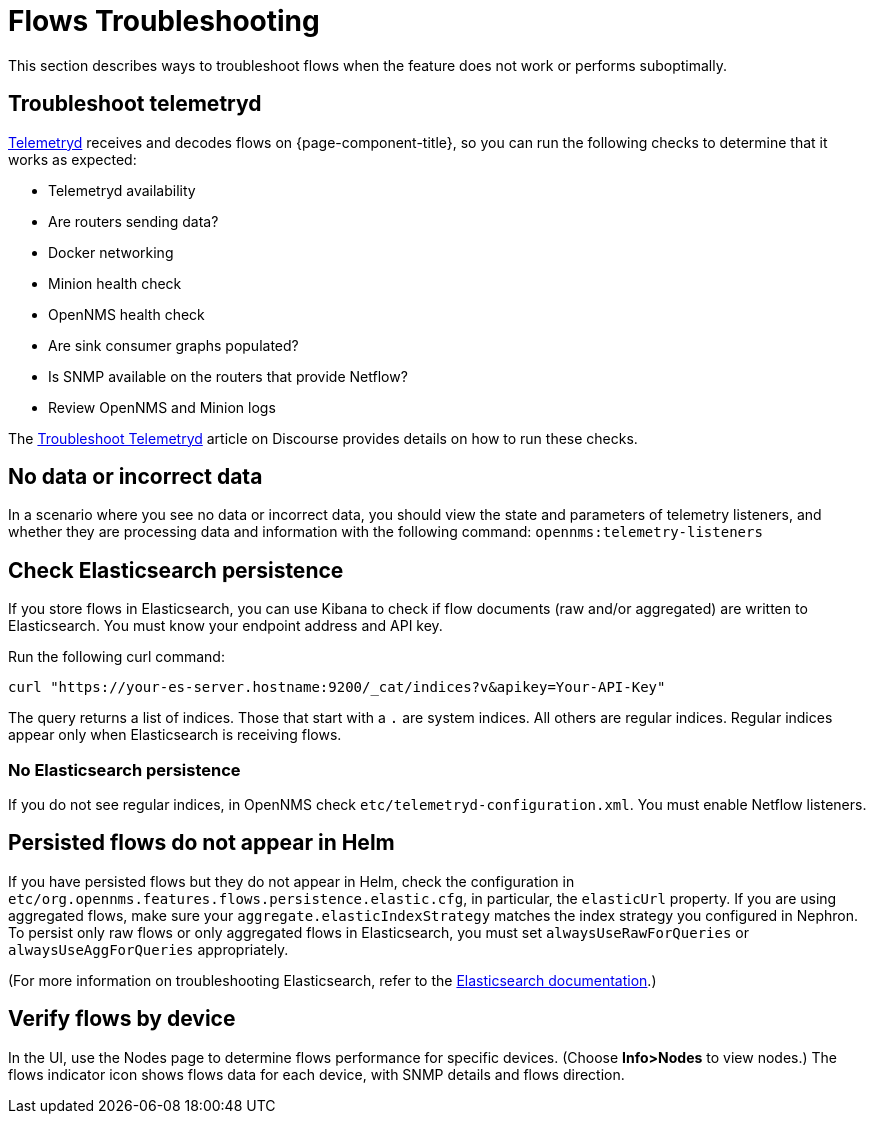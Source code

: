 [[flows-troubleshoot]]
= Flows Troubleshooting

This section describes ways to troubleshoot flows when the feature does not work or performs suboptimally.

== Troubleshoot telemetryd

<<telemetryd/introduction.adoc#ga-telemetryd, Telemetryd>> receives and decodes flows on {page-component-title}, so you can run the following checks to determine that it works as expected:

* Telemetryd availability
* Are routers sending data?
* Docker networking
* Minion health check
* OpenNMS health check
* Are sink consumer graphs populated?
* Is SNMP available on the routers that provide Netflow?
* Review OpenNMS and Minion logs

The https://opennms.discourse.group/t/troubleshoot-telemetryd/1739[Troubleshoot Telemetryd] article on Discourse provides details on how to run these checks.

== No data or incorrect data

In a scenario where you see no data or incorrect data, you should view the state and parameters of telemetry listeners, and whether they are processing data and information with the following command: `opennms:telemetry-listeners`

== Check Elasticsearch persistence

If you store flows in Elasticsearch, you can use Kibana to check if flow documents (raw and/or aggregated) are written to Elasticsearch.
You must know your endpoint address and API key.

Run the following curl command:

[source, console]
----
curl "https://your-es-server.hostname:9200/_cat/indices?v&apikey=Your-API-Key"
----

The query returns a list of indices.
Those that start with a `.` are system indices.
All others are regular indices.
Regular indices appear only when Elasticsearch is receiving flows.

=== No Elasticsearch persistence

If you do not see regular indices, in OpenNMS check `etc/telemetryd-configuration.xml`.
You must enable Netflow listeners.

== Persisted flows do not appear in Helm

If you have persisted flows but they do not appear in Helm, check the configuration in `etc/org.opennms.features.flows.persistence.elastic.cfg`, in particular, the `elasticUrl` property.
If you are using aggregated flows, make sure your `aggregate.elasticIndexStrategy` matches the index strategy you configured in Nephron.
To persist only raw flows or only aggregated flows in Elasticsearch, you must set `alwaysUseRawForQueries` or `alwaysUseAggForQueries` appropriately.

(For more information on troubleshooting Elasticsearch, refer to the https://www.elastic.co/guide/en/elasticsearch/reference/current/index.html[Elasticsearch documentation].)

== Verify flows by device
In the UI, use the Nodes page to determine flows performance for specific devices.
(Choose *Info>Nodes* to view nodes.)
The flows indicator icon shows flows data for each device, with SNMP details and flows direction.
